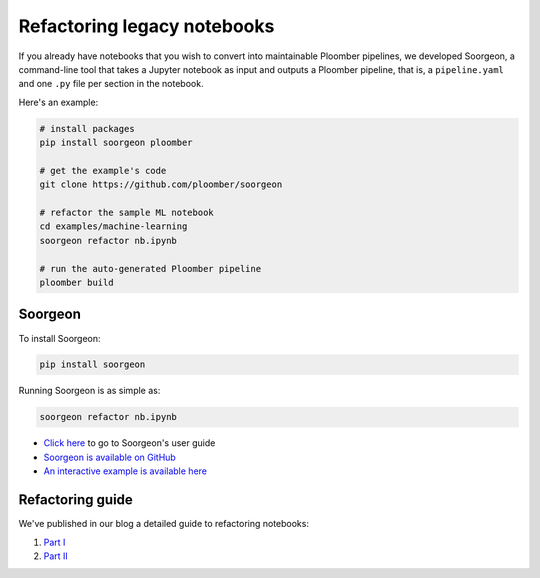 Refactoring legacy notebooks
============================

If you already have notebooks that you wish to convert into maintainable Ploomber pipelines,
we developed Soorgeon, a command-line tool that takes a Jupyter notebook as input
and outputs a Ploomber pipeline, that is, a ``pipeline.yaml`` and one ``.py`` file per section
in the notebook.

Here's an example:

.. code-block:: bash

    # install packages
    pip install soorgeon ploomber

    # get the example's code
    git clone https://github.com/ploomber/soorgeon

    # refactor the sample ML notebook
    cd examples/machine-learning
    soorgeon refactor nb.ipynb

    # run the auto-generated Ploomber pipeline
    ploomber build


Soorgeon
--------

To install Soorgeon:

.. code-block:: console

    pip install soorgeon

Running Soorgeon is as simple as:

.. code-block:: console

    soorgeon refactor nb.ipynb

* `Click here <https://github.com/ploomber/soorgeon/blob/main/doc/guide.md>`_ to go to Soorgeon's user guide
* `Soorgeon is available on GitHub <https://github.com/ploomber/soorgeon>`_
* `An interactive example is available here <https://github.com/ploomber/projects/tree/master/guides/refactor>`_


Refactoring guide
-----------------

We've published in our blog a detailed guide to refactoring notebooks:

1. `Part I <https://ploomber.io/blog/refactor-nb-i/>`_
2. `Part II <https://ploomber.io/blog/refactor-nb-ii/>`_